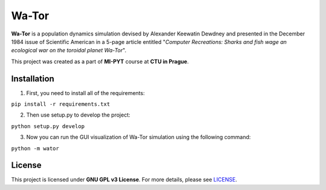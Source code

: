 Wa-Tor
=====================================================

**Wa-Tor** is a population dynamics simulation devised by Alexander Keewatin Dewdney and presented in the December 1984 issue of Scientific American in a 5-page article entitled "*Computer Recreations: Sharks and fish wage an ecological war on the toroidal planet Wa-Tor*".

This project was created as a part of **MI-PYT** course at **CTU in Prague**.

Installation
-------------

1. First, you need to install all of the requirements:

``pip install -r requirements.txt``

2. Then use setup.py to develop the project: 

``python setup.py develop``

3. Now you can run the GUI visualization of Wa-Tor simulation using the following command:

``python -m wator``

License
-------
This project is licensed under **GNU GPL v3 License**. For more details, please see `LICENSE <https://github.com/IgorRosocha/Wa-Tor/blob/master/LICENSE>`__.

